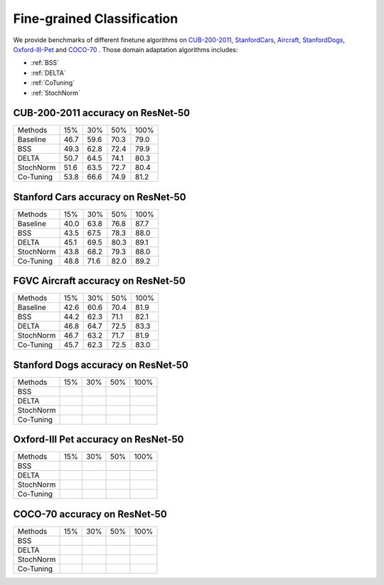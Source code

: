 Fine-grained Classification
==========================================

We provide benchmarks of different finetune algorithms on `CUB-200-2011`_, `StanfordCars`_,
`Aircraft`_, `StanfordDogs`_, `Oxford-III-Pet`_ and `COCO-70`_ .
Those domain adaptation algorithms includes:

-  :ref:`BSS`
-  :ref:`DELTA`
-  :ref:`CoTuning`
-  :ref:`StochNorm`

.. _CUB-200-2011:

------------------------------------
CUB-200-2011 accuracy on ResNet-50
------------------------------------

===========     ======  ======  ======  ======
Methods         15%     30%     50%     100%
Baseline        46.7	59.6	70.3	79.0
BSS             49.3	62.8	72.4	79.9
DELTA           50.7	64.5	74.1	80.3
StochNorm       51.6	63.5	72.7	80.4
Co-Tuning       53.8	66.6	74.9	81.2
===========     ======  ======  ======  ======

.. _StanfordCars:

------------------------------------
Stanford Cars accuracy on ResNet-50
------------------------------------

===========     ======  ======  ======  ======
Methods         15%     30%     50%     100%
Baseline        40.0	63.8	76.8	87.7
BSS             43.5	67.5	78.3	88.0
DELTA           45.1	69.5	80.3	89.1
StochNorm       43.8	68.2	79.3	88.0
Co-Tuning       48.8	71.6	82.0	89.2
===========     ======  ======  ======  ======

.. _Aircraft:

------------------------------------
FGVC Aircraft accuracy on ResNet-50
------------------------------------

===========     ======  ======  ======  ======
Methods         15%     30%     50%     100%
Baseline        42.6	60.6	70.4	81.9
BSS             44.2	62.3	71.1	82.1
DELTA           46.8	64.7	72.5	83.3
StochNorm       46.7	63.2	71.7	81.9
Co-Tuning       45.7	62.3	72.5	83.0
===========     ======  ======  ======  ======

.. _StanfordDogs:

------------------------------------
Stanford Dogs accuracy on ResNet-50
------------------------------------

===========     ======  ======  ======  ======
Methods         15%     30%     50%     100%
BSS
DELTA
StochNorm
Co-Tuning
===========     ======  ======  ======  ======

.. _Oxford-III-Pet:

------------------------------------
Oxford-III Pet accuracy on ResNet-50
------------------------------------

===========     ======  ======  ======  ======
Methods         15%     30%     50%     100%
BSS
DELTA
StochNorm
Co-Tuning
===========     ======  ======  ======  ======

.. _COCO-70:

------------------------------------
COCO-70 accuracy on ResNet-50
------------------------------------

===========     ======  ======  ======  ======
Methods         15%     30%     50%     100%
BSS
DELTA
StochNorm
Co-Tuning
===========     ======  ======  ======  ======
